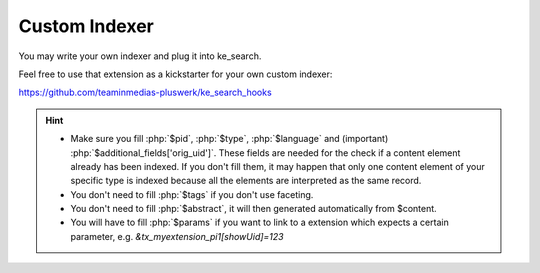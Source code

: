 ﻿.. include:: /Includes.rst.txt

.. _customIndexer:

==============
Custom Indexer
==============

You may write your own indexer and plug it into ke_search.

Feel free to use that extension as a kickstarter for your own custom indexer:

https://github.com/teaminmedias-pluswerk/ke_search_hooks

.. hint::
   * Make sure you fill :php:`$pid`, :php:`$type`, :php:`$language` and (important) :php:`$additional_fields['orig_uid']`.
     These fields are needed for the check if a content element already has been indexed. If you don't fill them, it may
     happen that only one content element of your specific type is indexed because all the elements are interpreted as
     the same record.
   * You don't need to fill :php:`$tags` if you don't use faceting.
   * You don't need to fill :php:`$abstract`, it will then generated automatically from $content.
   * You will have to fill :php:`$params` if you want to link to a extension which expects a certain parameter, e.g.
     `&tx_myextension_pi1[showUid]=123`
